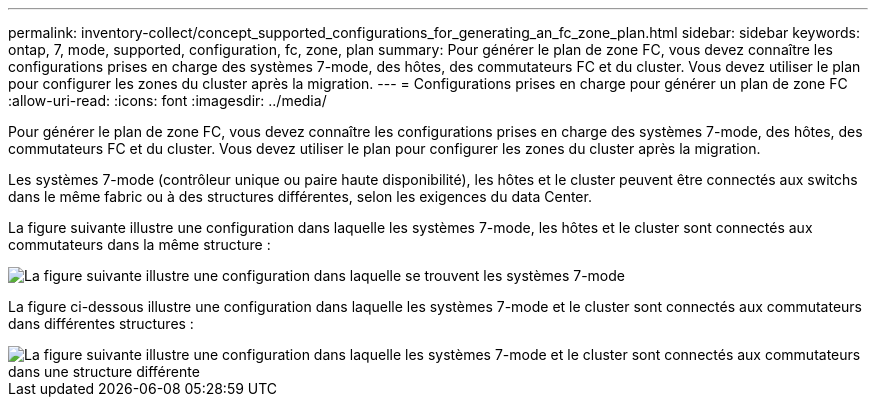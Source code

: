 ---
permalink: inventory-collect/concept_supported_configurations_for_generating_an_fc_zone_plan.html 
sidebar: sidebar 
keywords: ontap, 7, mode, supported, configuration, fc, zone, plan 
summary: Pour générer le plan de zone FC, vous devez connaître les configurations prises en charge des systèmes 7-mode, des hôtes, des commutateurs FC et du cluster. Vous devez utiliser le plan pour configurer les zones du cluster après la migration. 
---
= Configurations prises en charge pour générer un plan de zone FC
:allow-uri-read: 
:icons: font
:imagesdir: ../media/


[role="lead"]
Pour générer le plan de zone FC, vous devez connaître les configurations prises en charge des systèmes 7-mode, des hôtes, des commutateurs FC et du cluster. Vous devez utiliser le plan pour configurer les zones du cluster après la migration.

Les systèmes 7-mode (contrôleur unique ou paire haute disponibilité), les hôtes et le cluster peuvent être connectés aux switchs dans le même fabric ou à des structures différentes, selon les exigences du data Center.

La figure suivante illustre une configuration dans laquelle les systèmes 7-mode, les hôtes et le cluster sont connectés aux commutateurs dans la même structure :

image::../media/delete_me2_fc_zone_config1.gif[La figure suivante illustre une configuration dans laquelle se trouvent les systèmes 7-mode,hosts,and cluster are connected to the switches in the same fabric]

La figure ci-dessous illustre une configuration dans laquelle les systèmes 7-mode et le cluster sont connectés aux commutateurs dans différentes structures :

image::../media/delete_me2_fc_zone_config2.gif[La figure suivante illustre une configuration dans laquelle les systèmes 7-mode et le cluster sont connectés aux commutateurs dans une structure différente]
